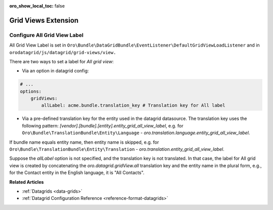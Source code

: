 :oro_show_local_toc: false

.. _customize-datagrids-extensions-grid-views:

Grid Views Extension
====================

Configure All Grid View Label
-----------------------------

All Grid View Label is set in ``Oro\Bundle\DataGridBundle\EventListener\DefaultGridViewLoadListener`` and in ``orodatagrid/js/datagrid/grid-views/view.``

There are two ways to set a label for `All grid view`:

* Via an option in datagrid config:

.. code-block:: yaml

    # ...
    options:
        gridViews:
            allLabel: acme.bundle.translation_key # Translation key for All label

* Via a pre-defined translation key for the entity used in the datagrid datasource. The translation key uses the following pattern: `[vendor].[bundle].[entity].entity_grid_all_view_label`, e.g. for ``Oro\Bundle\TranslationBundle\Entity\Language`` - `oro.translation.language.entity_grid_all_view_label`.

If bundle name equals entity name, then entity name is skipped, e.g. for ``Oro\Bundle\TranslationBundle\Entity\Translation`` - `oro.translation.entity_grid_all_view_label`.

Suppose the `allLabel` option is not specified, and the translation key is not translated. In that case, the label for All grid view is created by concatenating the `oro.datagrid.gridView.all` translation key and the entity name in the plural form, e.g., for the Contact entity in the English language, it is "All Contacts".

**Related Articles**

* :ref:`Datagrids <data-grids>`
* :ref:`Datagrid Configuration Reference <reference-format-datagrids>`
